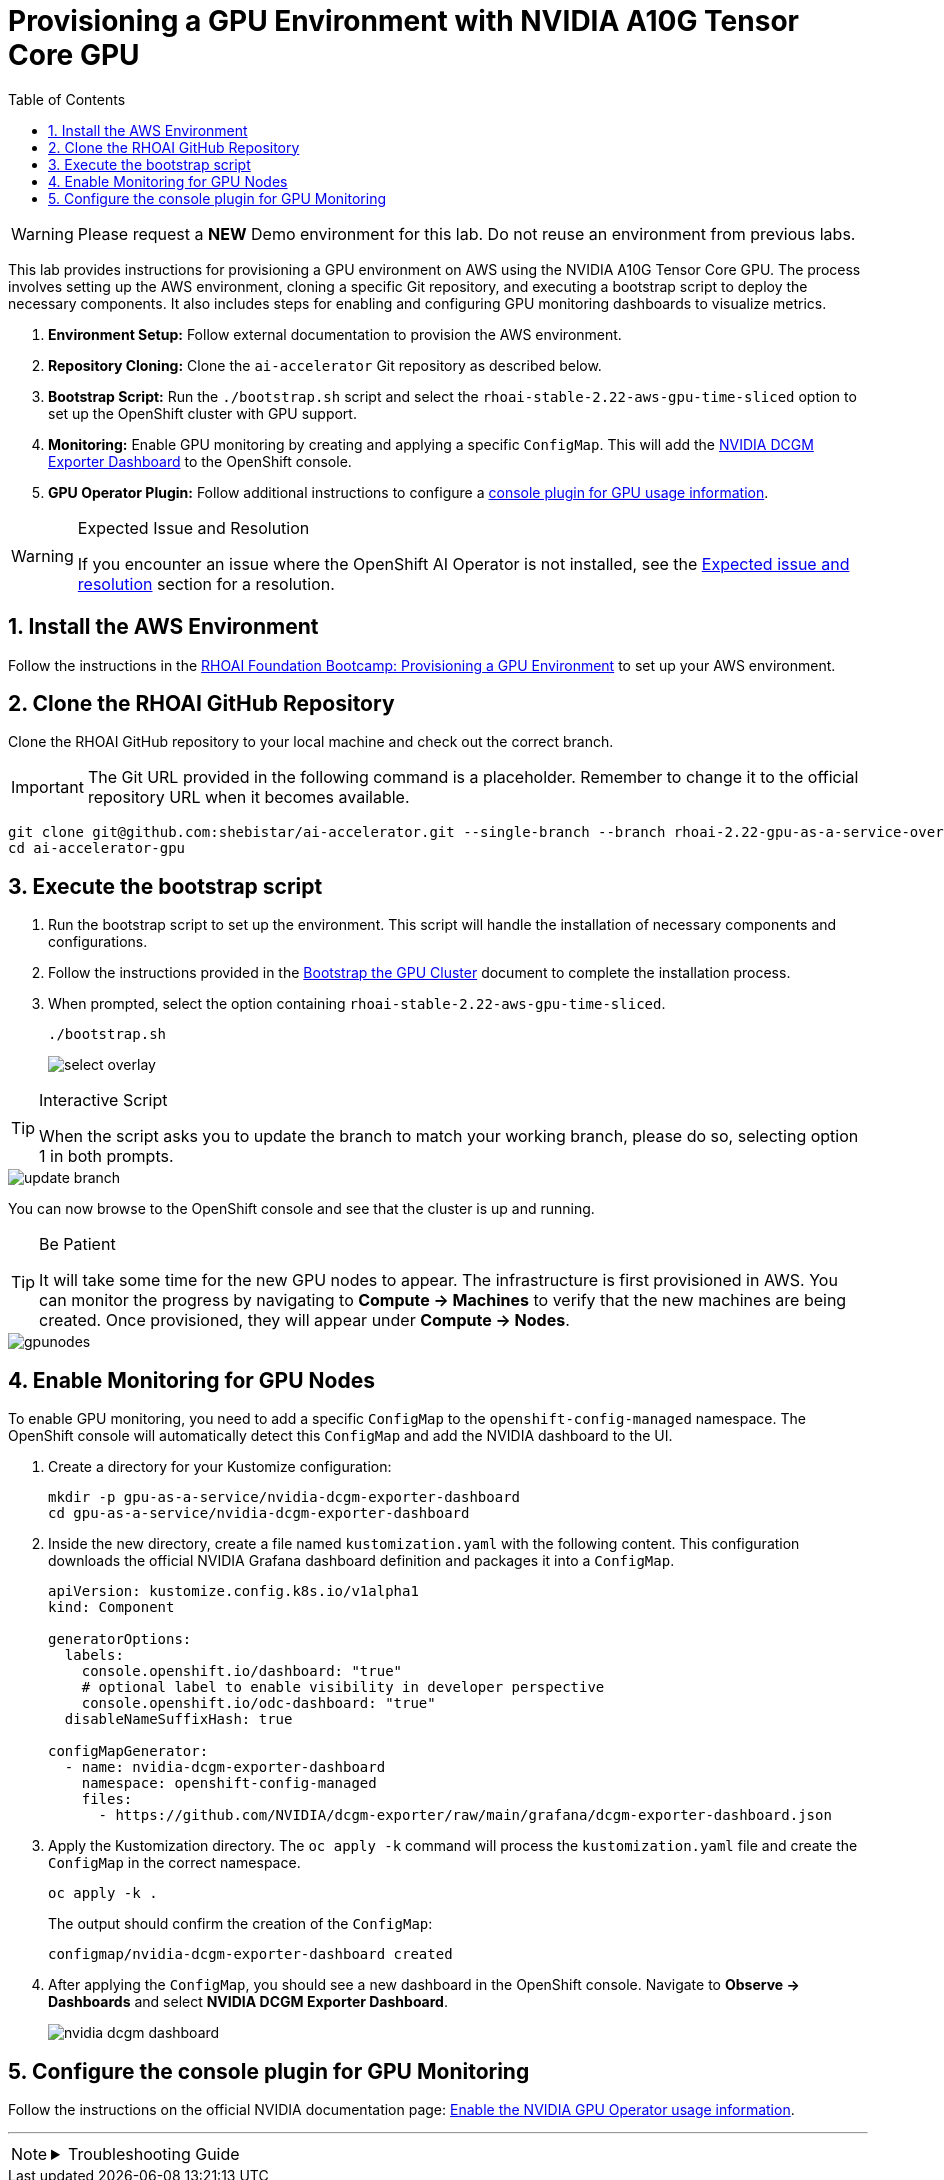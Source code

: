 = Provisioning a GPU Environment with NVIDIA A10G Tensor Core GPU
:stem: latexmath
:icons: font
:toc: left
:source-highlighter: highlight.js
:numbered:

[WARNING]
====
Please request a *NEW* Demo environment for this lab. Do not reuse an environment from previous labs. 
====

This lab provides instructions for provisioning a GPU environment on AWS using the NVIDIA A10G Tensor Core GPU. The process involves setting up the AWS environment, cloning a specific Git repository, and executing a bootstrap script to deploy the necessary components. It also includes steps for enabling and configuring GPU monitoring dashboards to visualize metrics.

. *Environment Setup:* Follow external documentation to provision the AWS environment.
. *Repository Cloning:* Clone the `ai-accelerator` Git repository as described below.
. *Bootstrap Script:* Run the `./bootstrap.sh` script and select the `rhoai-stable-2.22-aws-gpu-time-sliced` option to set up the OpenShift cluster with GPU support.
. *Monitoring:* Enable GPU monitoring by creating and applying a specific `ConfigMap`. This will add the https://docs.nvidia.com/datacenter/cloud-native/openshift/latest/enable-gpu-monitoring-dashboard.html#configuring-the-nvidia-dcgm-exporter-dashboard[NVIDIA DCGM Exporter Dashboard] to the OpenShift console.
. *GPU Operator Plugin:* Follow additional instructions to configure a https://docs.nvidia.com/datacenter/cloud-native/gpu-operator/latest/openshift/enable-gpu-op-dashboard.html#enable-the-gpu-operator-dashboard[console plugin for GPU usage information, window=_blank].

[WARNING]
.Expected Issue and Resolution
====
If you encounter an issue where the OpenShift AI Operator is not installed, see the <<workaround>> section for a resolution.
====

== Install the AWS Environment
Follow the instructions in the xref:05_environment_provisioning.adoc[RHOAI Foundation Bootcamp: Provisioning a GPU Environment] to set up your AWS environment.

== Clone the RHOAI GitHub Repository
Clone the RHOAI GitHub repository to your local machine and check out the correct branch.

[IMPORTANT]
The Git URL provided in the following command is a placeholder. Remember to change it to the official repository URL when it becomes available.

[.console-input]
[source,bash]
----
git clone git@github.com:shebistar/ai-accelerator.git --single-branch --branch rhoai-2.22-gpu-as-a-service-overlay ai-accelerator-gpu          # TODO: Change to official repo once it becomes available
cd ai-accelerator-gpu
----

== Execute the bootstrap script
. Run the bootstrap script to set up the environment. This script will handle the installation of necessary components and configurations.
. Follow the instructions provided in the xref:07_installation.adoc#_bootstrap_the_gpu_cluster[Bootstrap the GPU Cluster] document to complete the installation process.
. When prompted, select the option containing `rhoai-stable-2.22-aws-gpu-time-sliced`.
+
[.console-input]
[source,bash]
----
./bootstrap.sh
----
+
[.bordershadow]
image::select-overlay.png[]

[TIP]
.Interactive Script
====
When the script asks you to update the branch to match your working branch, please do so, selecting option 1 in both prompts.
====

[.bordershadow]
image::update_branch.png[]

You can now browse to the OpenShift console and see that the cluster is up and running.

[TIP]
.Be Patient
====
It will take some time for the new GPU nodes to appear. The infrastructure is first provisioned in AWS. You can monitor the progress by navigating to *Compute -> Machines* to verify that the new machines are being created. Once provisioned, they will appear under *Compute -> Nodes*.
====

[.bordershadow]
image::gpunodes.png[]


== Enable Monitoring for GPU Nodes

To enable GPU monitoring, you need to add a specific `ConfigMap` to the `openshift-config-managed` namespace. The OpenShift console will automatically detect this `ConfigMap` and add the NVIDIA dashboard to the UI.

. Create a directory for your Kustomize configuration:
+
[.console-input]
[source,bash]
----
mkdir -p gpu-as-a-service/nvidia-dcgm-exporter-dashboard
cd gpu-as-a-service/nvidia-dcgm-exporter-dashboard
----

. Inside the new directory, create a file named `kustomization.yaml` with the following content. This configuration downloads the official NVIDIA Grafana dashboard definition and packages it into a `ConfigMap`.
+
[source,yaml]
[.console-input]
----
apiVersion: kustomize.config.k8s.io/v1alpha1
kind: Component

generatorOptions:
  labels:
    console.openshift.io/dashboard: "true"
    # optional label to enable visibility in developer perspective
    console.openshift.io/odc-dashboard: "true"
  disableNameSuffixHash: true

configMapGenerator:
  - name: nvidia-dcgm-exporter-dashboard
    namespace: openshift-config-managed
    files:
      - https://github.com/NVIDIA/dcgm-exporter/raw/main/grafana/dcgm-exporter-dashboard.json
----

. Apply the Kustomization directory. The `oc apply -k` command will process the `kustomization.yaml` file and create the `ConfigMap` in the correct namespace.
+
[.console-input]
[source,bash]
----
oc apply -k .
----
+
The output should confirm the creation of the `ConfigMap`:
+
[source,text]
----
configmap/nvidia-dcgm-exporter-dashboard created
----

. After applying the `ConfigMap`, you should see a new dashboard in the OpenShift console. Navigate to *Observe -> Dashboards* and select *NVIDIA DCGM Exporter Dashboard*.
+
[.bordershadow]
image::nvidia-dcgm-dashboard.png[]


== Configure the console plugin for GPU Monitoring

Follow the instructions on the official NVIDIA documentation page: https://docs.nvidia.com/datacenter/cloud-native/gpu-operator/latest/openshift/enable-gpu-op-dashboard.html#enable-the-gpu-operator-dashboard[Enable the NVIDIA GPU Operator usage information, window=_blank].

'''

[NOTE]
====
.Troubleshooting Guide
[%collapsible]
=====
[discrete]
== Expected issue and resolution [[workaround]]

If you encounter an issue where the *OpenShift AI Operator* is not visible in the OpenShift console after the bootstrap script finishes, you can resolve this by forcing a hard refresh of the GitOps application.

[CAUTION]
These steps will terminate the current synchronization and delete the Argo CD application resource. Because the application is defined in Git, Argo CD will automatically recreate it, triggering a fresh installation of the operator.

. Navigate to the OpenShift GitOps console.
. Select the `openshift-ai-operator` application.
. Click on the `Syncing` status button to manually synchronize the application.
+
[.bordershadow]
image::GitOpsSyncing.png[]
. Click the `Terminate` button to stop the current sync operation.
+
[.bordershadow]
image::ArgoCDTerminate.png[]
. From the `...` menu, select `Delete` to remove the Argo CD application.
+
[.bordershadow]
image::DeleteRHOAIapp.png[]
. Confirm the deletion by typing the application name, `openshift-ai-operator`, in the confirmation dialog and clicking `OK`.
+
[.bordershadow]
image::ConfirmdeleteRHOAI.png[]
. After a few minutes, GitOps will detect the missing application and recreate it from the Git source. Refresh the OpenShift console, and the OpenShift AI Operator should now be visible under *Operators -> Installed Operators*.

=====
====